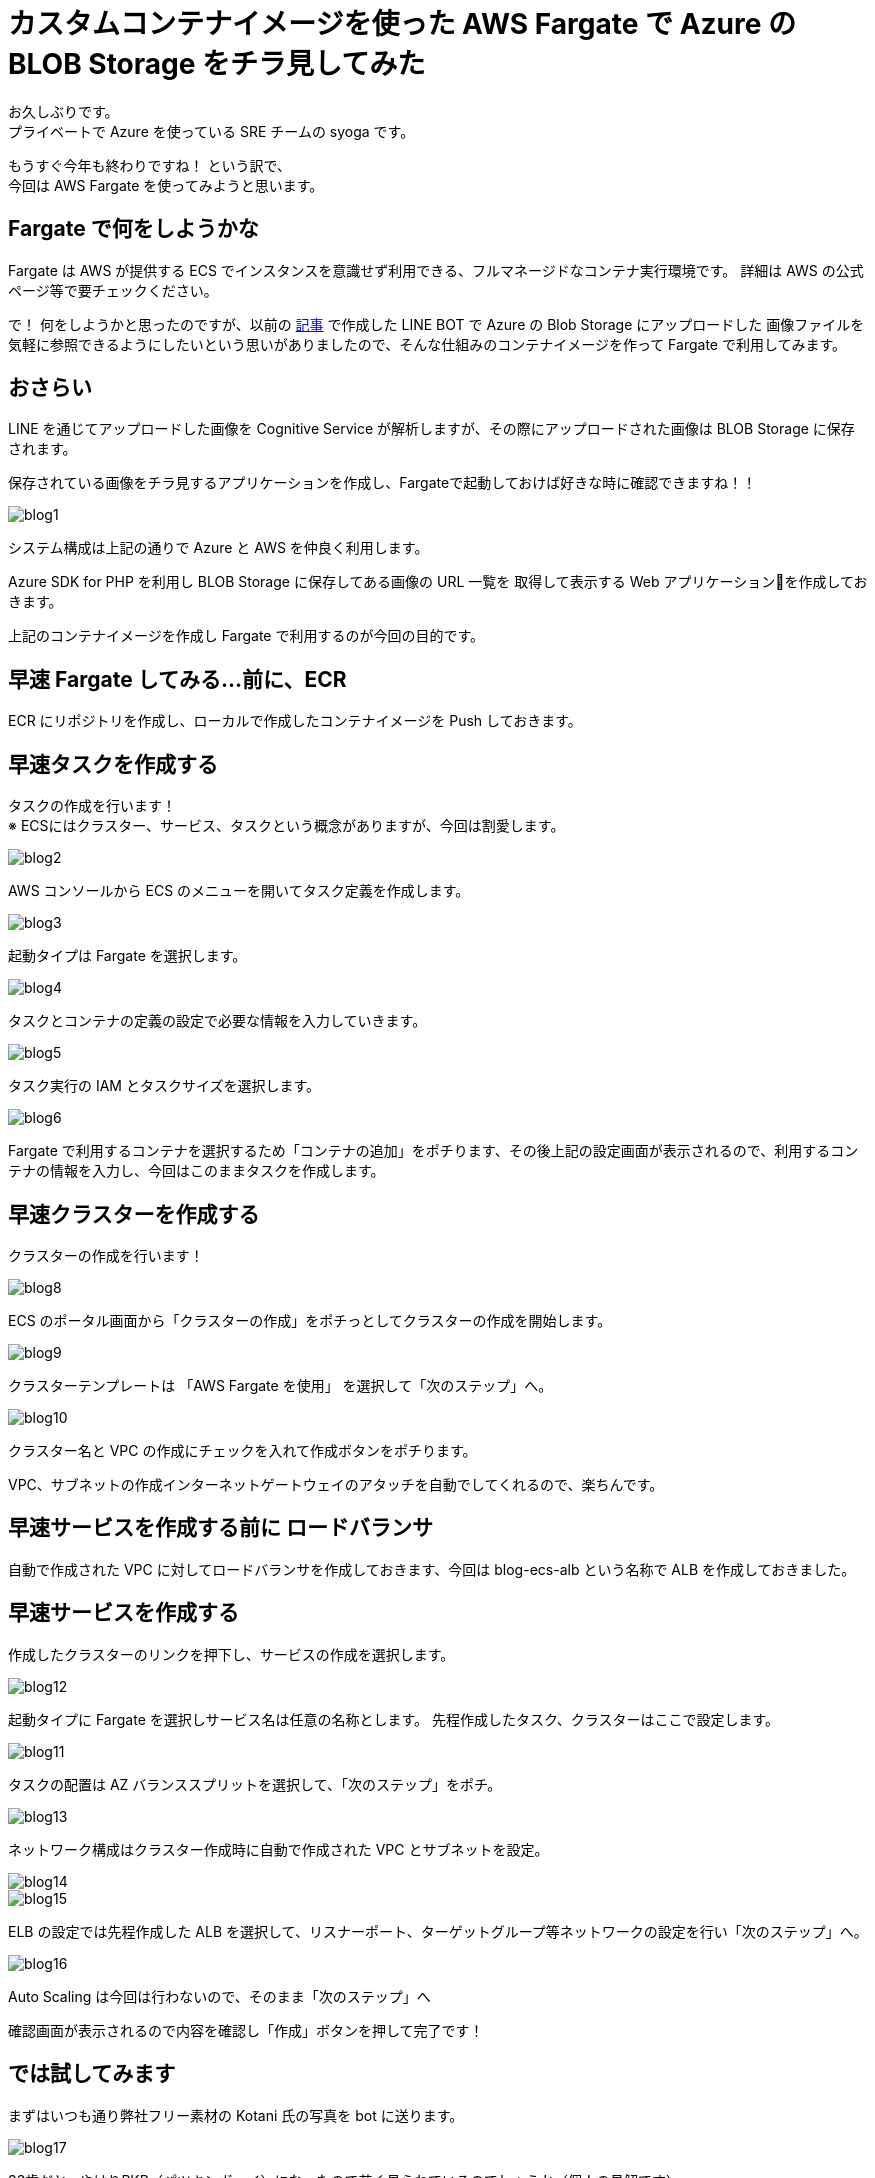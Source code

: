 = カスタムコンテナイメージを使った AWS Fargate で Azure の BLOB Storage をチラ見してみた
:hp-alt-title: AWS+Azure
:hp-tags: syoga, Azure, AWS, Fargate, ECS, Docker

お久しぶりです。 +
プライベートで Azure を使っている SRE チームの syoga です。

もうすぐ今年も終わりですね！ という訳で、 +
今回は AWS Fargate を使ってみようと思います。

## Fargate で何をしようかな
Fargate は AWS が提供する ECS でインスタンスを意識せず利用できる、フルマネージドなコンテナ実行環境です。
詳細は AWS の公式ページ等で要チェックください。

で！ 何をしようかと思ったのですが、以前の http://tech.innovation.co.jp/2018/03/10/Azure-10.html[記事] で作成した LINE BOT で Azure の Blob Storage にアップロードした
画像ファイルを気軽に参照できるようにしたいという思いがありましたので、そんな仕組みのコンテナイメージを作って
Fargate で利用してみます。

## おさらい
LINE を通じてアップロードした画像を Cognitive Service が解析しますが、その際にアップロードされた画像は
BLOB Storage に保存されます。

保存されている画像をチラ見するアプリケーションを作成し、Fargateで起動しておけば好きな時に確認できますね！！

image::/images/syoga/20181108/blog1.png[]      
システム構成は上記の通りで Azure と AWS を仲良く利用します。

Azure SDK for PHP を利用し BLOB Storage に保存してある画像の URL 一覧を
取得して表示する Web アプリケーションを作成しておきます。

上記のコンテナイメージを作成し Fargate で利用するのが今回の目的です。

## 早速 Fargate してみる…前に、ECR
ECR にリポジトリを作成し、ローカルで作成したコンテナイメージを Push しておきます。


## 早速タスクを作成する
タスクの作成を行います！ +
※ ECSにはクラスター、サービス、タスクという概念がありますが、今回は割愛します。

image::/images/syoga/20181108/blog2.png[]
AWS コンソールから ECS のメニューを開いてタスク定義を作成します。


image::/images/syoga/20181108/blog3.png[]
起動タイプは Fargate を選択します。

image::/images/syoga/20181108/blog4.png[]
タスクとコンテナの定義の設定で必要な情報を入力していきます。

image::/images/syoga/20181108/blog5.png[]
タスク実行の IAM とタスクサイズを選択します。

image::/images/syoga/20181108/blog6.png[]
Fargate で利用するコンテナを選択するため「コンテナの追加」をポチります、その後上記の設定画面が表示されるので、利用するコンテナの情報を入力し、今回はこのままタスクを作成します。

## 早速クラスターを作成する
クラスターの作成を行います！

image::/images/syoga/20181108/blog8.png[]
ECS のポータル画面から「クラスターの作成」をポチっとしてクラスターの作成を開始します。

image::/images/syoga/20181108/blog9.png[]
クラスターテンプレートは 「AWS Fargate を使用」 を選択して「次のステップ」へ。

image::/images/syoga/20181108/blog10.png[]
クラスター名と VPC の作成にチェックを入れて作成ボタンをポチります。

VPC、サブネットの作成インターネットゲートウェイのアタッチを自動でしてくれるので、楽ちんです。

## 早速サービスを作成する前に ロードバランサ
自動で作成された VPC に対してロードバランサを作成しておきます、今回は blog-ecs-alb という名称で ALB を作成しておきました。

## 早速サービスを作成する
作成したクラスターのリンクを押下し、サービスの作成を選択します。

image::/images/syoga/20181108/blog12.png[]
起動タイプに Fargate を選択しサービス名は任意の名称とします。
先程作成したタスク、クラスターはここで設定します。

image::/images/syoga/20181108/blog11.png[]
タスクの配置は AZ バランススプリットを選択して、「次のステップ」をポチ。

image::/images/syoga/20181108/blog13.png[]
ネットワーク構成はクラスター作成時に自動で作成された VPC とサブネットを設定。

image::/images/syoga/20181108/blog14.png[]

image::/images/syoga/20181108/blog15.png[]
ELB の設定では先程作成した ALB を選択して、リスナーポート、ターゲットグループ等ネットワークの設定を行い「次のステップ」へ。

image::/images/syoga/20181108/blog16.png[]
Auto Scaling は今回は行わないので、そのまま「次のステップ」へ

確認画面が表示されるので内容を確認し「作成」ボタンを押して完了です！

## では試してみます
まずはいつも通り弊社フリー素材の Kotani 氏の写真を bot に送ります。

image::/images/syoga/20181108/blog17.png[]
33歳だと…やはりPKB（パツキンボーイ）になったので若く見られているのでしょうか（個人の見解です）

ロードバランサの DNS 名でアクセスしてみます。

image::/images/syoga/20181108/blog18.png[]
こんな感じでブラウザ上からアップロードした画像が参照できるようになりました！ +
ボケボケだとしても！！！

設定も楽ちんですし、EC2インスタンスの事を考えずに運用できるので OPS の人にも優しいですね。 +
弊社でもどんどんプロジェクトに取り入れていきたいと考えております。

完